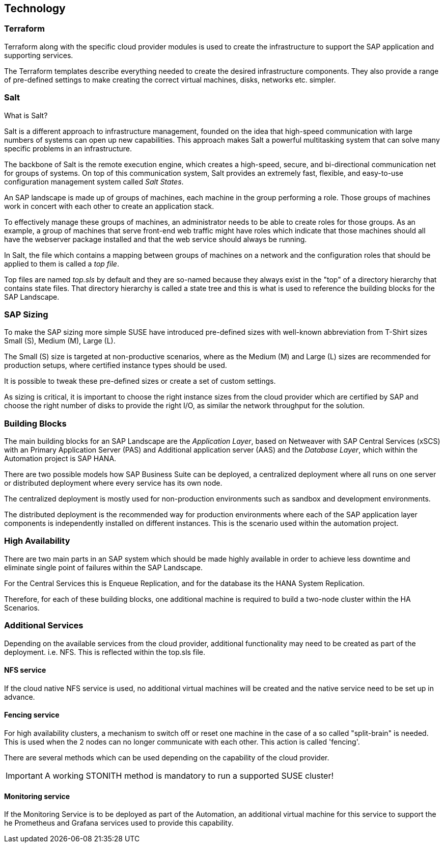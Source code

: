 
== Technology

////
The Technology Layer elements are typically used to model the Technology Architecture of the enterprise, describing the structure and behavior of the technology infrastructure of the enterprise.

* *_How_* various technology components can facilitate this

Technology components utilized as a part of this solution: CSP Specific, Networking, Instance Types, etc.

## Technology (attributes)

#ADOC_ATTRIBUTES+=" --attribute Azure=1"
#ADOC_ATTRIBUTES+=" --attribute instances-Azure=1"
#ADOC_ATTRIBUTES+=" --attribute SBD-Storage-Azure=1"

////

=== Terraform

Terraform along with the specific cloud provider modules is used to create the infrastructure to support the SAP application and supporting services.

The Terraform templates describe everything needed to create the desired infrastructure components. They also provide a range of pre-defined settings to make creating the correct virtual machines, disks, networks etc. simpler.

=== Salt

What is Salt?

Salt is a different approach to infrastructure management, founded on the idea that high-speed communication with large numbers of systems can open up new capabilities. This approach makes Salt a powerful multitasking system that can solve many specific problems in an infrastructure.

The backbone of Salt is the remote execution engine, which creates a high-speed, secure, and bi-directional communication net for groups of systems. On top of this communication system, Salt provides an extremely fast, flexible, and easy-to-use configuration management system called _Salt States_.

An SAP landscape is made up of groups of machines, each machine in the group performing a role. Those groups of machines work in concert with each other to create an application stack.

To effectively manage these groups of machines, an administrator needs to be able to create roles for those groups. As an example, a group of machines that serve front-end web traffic might have roles which indicate that those machines should all have the webserver package installed and that the web service should always be running.

In Salt, the file which contains a mapping between groups of machines on a network and the configuration roles that should be applied to them is called a _top file_.

Top files are named _top.sls_ by default and they are so-named because they always exist in the "top" of a directory hierarchy that contains state files. That directory hierarchy is called a state tree and this is what is used to reference the building blocks for the SAP Landscape.

=== SAP Sizing

To make the SAP sizing more simple SUSE have introduced pre-defined sizes with well-known abbreviation from T-Shirt sizes Small (S), Medium (M), Large (L).

The Small (S) size is targeted at non-productive scenarios, where as the Medium (M) and Large (L) sizes are recommended for production setups, where certified instance types should be used.

It is possible to tweak these pre-defined sizes or create a set of custom settings.

As sizing is critical, it is important to choose the right instance sizes from the cloud provider which are certified by SAP and choose the right number of disks to provide the right I/O, as similar the network throughput for the solution.

=== Building Blocks

The main building blocks for an SAP Landscape are the _Application Layer_, based on Netweaver with SAP Central Services (xSCS) with an Primary Application Server (PAS) and Additional application server (AAS) and the _Database Layer_, which within the Automation project is SAP HANA.

There are two possible models how SAP Business Suite can be deployed, a centralized deployment where all runs on one server or distributed deployment where every service has its own node.

The centralized deployment is mostly used for non-production environments such as sandbox and development environments.

//todo - picture

The distributed deployment is the recommended way for production environments where each of the SAP application layer components is independently installed on different instances. This is the scenario used within the automation project.

//todo - picture


=== High Availability

There are two main parts in an SAP system which should be made highly available in order to achieve less downtime and eliminate single point of failures within the SAP Landscape.

For the Central Services this is Enqueue Replication, and for the database its the HANA System Replication.

Therefore, for each of these building blocks, one additional machine is required to build a two-node cluster within the HA Scenarios.

ifeval::[ "{cloud}" == "Azure" ]

To provide something like a "virtual IP address" which is able to move between the two cluster nodes, we use the _Standard Load Balancer_ service from Azure to provide traffic to only the active node.

image::azure_loadbalancer.png[scaledwidth="80%"]

endif::[]

ifeval::[ "{cloud}" == "AWS" ]

Within an AWS SAP HA Cluster, the HANA Primary and Secondary nodes each reside in 2 different Availability Zones (AZs), therefore to provide an IP address which is portable between the 2 AZs, an AWS Overlay IP address is required. This uses a specific routing entry which can send network traffic to an instance, no matter which Availability Zones (and subnet) the instance is located in.

Overlay IP addresses have one requirement, they need to have a CIDR range outside of the VPC.

It is important to note that this IP address is not externally available, for this the Route53 service should be used. (this is currently not supported by the SUSE SAP Automation framework).

endif::[]

ifeval::[ "{cloud}" == "GCP" ]

Within a Google Cloud SAP HA Cluster, the HANA Primary and Secondary nodes each reside in 2 different Availability Zones (AZs), therefore to provide an IP address which is portable between the 2 AZs, there are two available options:

. A _Standard GCE Load Balancer_ service from Google Cloud to provide traffic to only the active node.
. An _GCE Overlay IP address_. It uses the _gcp-vpc-move-route_ resource agent which can send network traffic to an instance, no matter which Availability Zones (and subnet) the instance is located in.

endif::[]

ifeval::[ "{cloud}" == "Libvirt" ]
Libvirt
endif::[]


=== Additional Services

Depending on the available services from the cloud provider, additional functionality may need to be created as part of the deployment.  i.e. NFS. This is reflected within the top.sls file.


==== NFS service

ifeval::[ "{cloud}" == "Azure" ]

As we started with Azure, there was no NFS service available, so we need to build some with the tools we ship in {sles4sap}. As the NFS service should be high available, we need a second virtual machine to build a two node cluster.

image::Azure_HA_NFS_Service.png[scaledwidth="80%"]

Over the time, Azure provide more and more services. So as of time of writing, there is a native NFS service with help of Netapp available (Azure Netapp files - ANF) and the Azure file service is extending in this direction too.
//todo - link

endif::[]

ifeval::[ "{cloud}" == "AWS" ]
On AWS, Shared SAP resources are managed in AWS Elastic File Systems (EFS). This provides the NFS services required to support the SAP deployment.

endif::[]

ifeval::[ "{cloud}" == "GCP" ]

Currently, we need to build an NFS service with the tools we ship in {sles4sap}. As the NFS service should be highly available, we need two virtual machines to build a two-node cluster.

// GCP image to be added here
//image::Azure_HA_NFS_Service.png[scaledwidth="80%"]

NOTE: Google Cloud provides a native NFS service (Google Cloud Filestore). It is planned to add the support for the Google Cloud Filestore service in the upcoming releases of the SUSE SAP automation platform.

endif::[]

ifeval::[ "{cloud}" == "Libvirt" ]
Libvirt
endif::[]

If the cloud native NFS service is used, no additional virtual machines will be created and the native service need to be set up in advance.

==== Fencing service

For high availability clusters, a mechanism to switch off or reset one machine in the case of a so called "split-brain" is needed. This is used  when the 2 nodes can no longer communicate with each other. This action is called 'fencing'.

There are several methods which can be used depending on the capability of the cloud provider.

ifeval::[ "{cloud}" == "Azure" ]
Microsoft supported the SUSE clustering as first Linux HA solution on Azure. Microsoft and SUSE created a fencing agent for the cluster for Azure. This fencing agent should remove a machine as quickly as possible (immediately) from the cluster, to ensure that there is only one active node. This avoids data corruption.

Initially, the Azure infrastructure only provided a way to gracefully shutdown a machine, which took 10-15 minutes.  This is too long for the split-brain fencing requirement.

To improve on the time taken to fence nodes in Azure, SUSE implemented an OS native mechanism to fence virtual machines. This technology is provided within the SUSE HA Extension and uses storage as additional communication layer between the nodes. This requires a raw shared disk, this provides a mechanism so that both nodes can write messages to a central place. It is called SBD - Stonith Block Device or Split Brain Detector.

When originally desinging this solution, the Azure infrastructure did not provide a raw disk service that could be shared between nodes. Therefore it needed to be built with the Linux tools available in the SUSE Linux distribution. With help of a iSCSI server, a raw shared disk within the cloud can be provided and therefore, the SBD fencing method which with help of the linux watchdog mechanism provides a fast and reliable fencing tooling.

This requires one additional server to provide a iSCSI service.

image::Azure_fence_iscsi.png[scaledwidth="80%"]

// fixme - this is not implemented from the automation as of today
Following recent improvements, there is now a method in the Azure API to "kill" a virtual machine, so that the fencing agent can make use of it and no additional iSCSI machine is needed if the fence agent is used.
The drawback here is, in order to talk to the Azure API, there is a need for public network connection.

image::Azure_fence_arm.png[scaledwidth="80%"]

So you can choose between two ways

* SDB fencing with help of an iSCSI service
* agent based fencing through API access

There is in the meantime a third option, as Azure provide also raw shared disks as a native service.
As of the time of writing the document, there is only the SBD-fencing mechanism implemented within the automation.
endif::[]

ifeval::[ "{cloud}" == "AWS" ]
AWS Supports the use of the AWS EC2 STONITH mechanism.  This is shipped and supported with the SUSE HA Extension and has been specifically written to fence (poweroff/reboot etc) EC2 instances as part of cluster operations.

Behind the scenes, it uses the AWS CLI, EC2 Tags and IAM as a method to securely identify a node and then fence it.

It requires internet connectivity to ensure the EC2 endpoint can be reached.

A working STONITH method is mandatory to run a supported SUSE cluster on AWS.

endif::[]

ifeval::[ "{cloud}" == "GCP" ]

Google Cloud Supports the use of the GCE STONITH mechanism. This is shipped and supported with the SUSE HA Extension and has been specifically written to fence (poweroff/reboot etc) GCE instances as part of cluster operations.

The GCE fencing mechanism uses the cutting-edge Google Python APIs. There is no longer a need to install the Google Cloud SDK in each HA cluster node to enable the fencing functions.

endif::[]

ifeval::[ "{cloud}" == "Libvirt" ]
Libvirt
endif::[]

IMPORTANT: A working STONITH method is mandatory to run a supported SUSE cluster!

==== Monitoring service

If the Monitoring Service is to be deployed as part of the Automation, an additional virtual machine for this service to support the he Prometheus and Grafana services used to provide this capability.